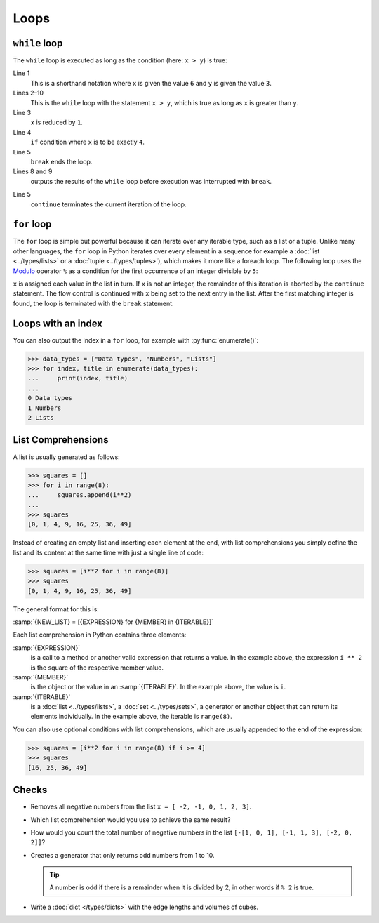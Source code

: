Loops
=====

``while`` loop
--------------

The ``while`` loop is executed as long as the condition (here: ``x > y``) is
true:

.. code-block:: pycon
    :linenos:

    >>> x, y = 6, 3
    >>> while x > y:
    ...     x -= 1
    ...     if x == 4:
    ...         break
    ...     print(x)
    ...
    5

Line 1
    This is a shorthand notation where ``x`` is given the value ``6`` and ``y``
    is given the value ``3``.
Lines 2–10
    This is the ``while`` loop with the statement ``x > y``, which is true as
    long as ``x`` is greater than ``y``.
Line 3
    ``x`` is reduced by ``1``.
Line 4
    ``if`` condition where ``x`` is to be exactly ``4``.
Line 5
    ``break`` ends the loop.
Lines 8 and 9
    outputs the results of the ``while`` loop before execution was interrupted
    with ``break``.

.. code-block:: pycon
    :linenos:

    >>> x, y = 6, 3
    >>> while x > y:
    ...     x -= 1
    ...     if x == 4:
    ...         continue
    ...     print(x)
    ...
    5
    3

Line 5
    ``continue`` terminates the current iteration of the loop.

.. _for-loop:

``for`` loop
------------

The ``for`` loop is simple but powerful because it can iterate over any iterable
type, such as a list or a tuple. Unlike many other languages, the ``for`` loop
in Python iterates over every element in a sequence for example a :doc:`list
<../types/lists>` or a :doc:`tuple <../types/tuples>`), which makes it more like
a foreach loop. The following loop uses the `Modulo
<https://en.wikipedia.org/wiki/Modulo_operation>`_ operator ``%`` as a condition
for the first occurrence of an integer divisible by ``5``:

.. code-block:: pycon
    :linenos:

    >>> items = [1, "fünf", 5.0, 10, 11, 15]
    >>> d = 5
    >>> for i in items:
    ...     if not isinstance(i, int):
    ...         continue
    ...     if not i % d:
    ...         print(f"First integer found that is divisible by {d}: {i}")
    ...         break
    ...
    First integer found that is divisible by 5: 10

``x`` is assigned each value in the list in turn. If ``x`` is not an integer,
the remainder of this iteration is aborted by the ``continue`` statement. The
flow control is continued with ``x`` being set to the next entry in the list.
After the first matching integer is found, the loop is terminated with the
``break`` statement.

Loops with an index
-------------------

You can also output the index in a ``for`` loop, for example with
:py:func:`enumerate()`:

.. code-block:: pycon

   >>> data_types = ["Data types", "Numbers", "Lists"]
   >>> for index, title in enumerate(data_types):
   ...     print(index, title)
   ...
   0 Data types
   1 Numbers
   2 Lists

List Comprehensions
-------------------

A list is usually generated as follows:

.. code-block:: pycon

   >>> squares = []
   >>> for i in range(8):
   ...     squares.append(i**2)
   ...
   >>> squares
   [0, 1, 4, 9, 16, 25, 36, 49]

Instead of creating an empty list and inserting each element at the end, with
list comprehensions you simply define the list and its content at the same time
with just a single line of code:

.. code-block:: pycon

   >>> squares = [i**2 for i in range(8)]
   >>> squares
   [0, 1, 4, 9, 16, 25, 36, 49]

The general format for this is:

:samp:`{NEW_LIST} = [{EXPRESSION} for {MEMBER} in {ITERABLE}]`

Each list comprehension in Python contains three elements:

:samp:`{EXPRESSION}`
    is a call to a method or another valid expression that returns a value. In
    the example above, the expression ``i ** 2`` is the square of the
    respective member value.
:samp:`{MEMBER}`
    is the object or the value in an :samp:`{ITERABLE}`. In the example above,
    the value is ``i``.
:samp:`{ITERABLE}`
    is a :doc:`list <../types/lists>`, a :doc:`set <../types/sets>`, a generator
    or another object that can return its elements individually. In the example
    above, the iterable is ``range(8)``.

You can also use optional conditions with list comprehensions, which are usually
appended to the end of the expression:

.. code-block:: pycon

   >>> squares = [i**2 for i in range(8) if i >= 4]
   >>> squares
   [16, 25, 36, 49]

Checks
------

* Removes all negative numbers from the list ``x = [ -2, -1, 0, 1, 2, 3]``.

* Which list comprehension would you use to achieve the same result?

* How would you count the total number of negative numbers in the list ``[-[1,
  0, 1], [-1, 1, 3], [-2, 0, 2]]``?

* Creates a generator that only returns odd numbers from 1 to 10.

  .. tip::
     A number is odd if there is a remainder when it is divided by 2, in other
     words if ``% 2`` is true.

* Write a :doc:`dict </types/dicts>` with the edge lengths and volumes of cubes.
